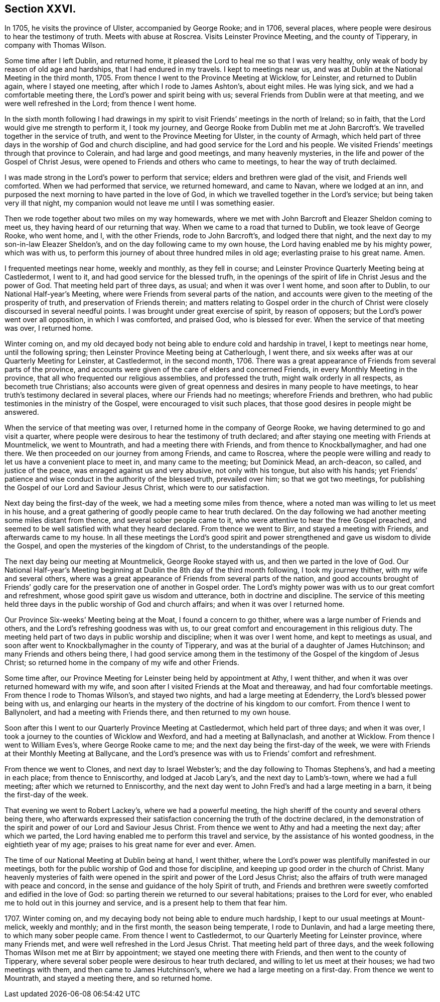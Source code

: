 == Section XXVI.

In 1705, he visits the province of Ulster, accompanied by George Rooke; and in 1706,
several places, where people were desirous to hear the testimony of truth.
Meets with abuse at Roscrea.
Visits Leinster Province Meeting, and the county of Tipperary,
in company with Thomas Wilson.

Some time after I left Dublin, and returned home,
it pleased the Lord to heal me so that I was very healthy,
only weak of body by reason of old age and hardships, that I had endured in my travels.
I kept to meetings near us, and was at Dublin at the National Meeting in the third month,
1705.
From thence I went to the Province Meeting at Wicklow, for Leinster,
and returned to Dublin again, where I stayed one meeting,
after which I rode to James Ashton`'s, about eight miles.
He was lying sick, and we had a comfortable meeting there,
the Lord`'s power and spirit being with us;
several Friends from Dublin were at that meeting, and we were well refreshed in the Lord;
from thence I went home.

In the sixth month following I had drawings in my spirit to
visit Friends`' meetings in the north of Ireland;
so in faith, that the Lord would give me strength to perform it, I took my journey,
and George Rooke from Dublin met me at John Barcroft`'s.
We travelled together in the service of truth,
and went to the Province Meeting for Ulster, in the county of Armagh,
which held part of three days in the worship of God and church discipline,
and had good service for the Lord and his people.
We visited Friends`' meetings through that province to Colerain,
and had large and good meetings, and many heavenly mysteries,
in the life and power of the Gospel of Christ Jesus,
were opened to Friends and others who came to meetings,
to hear the way of truth declaimed.

I was made strong in the Lord`'s power to perform that service;
elders and brethren were glad of the visit, and Friends well comforted.
When we had performed that service, we returned homeward, and came to Navan,
where we lodged at an inn,
and purposed the next morning to have parted in the love of God,
in which we travelled together in the Lord`'s service;
but being taken very ill that night,
my companion would not leave me until I was something easier.

Then we rode together about two miles on my way homewards,
where we met with John Barcroft and Eleazer Sheldon coming to meet us,
they having heard of our returning that way.
When we came to a road that turned to Dublin, we took leave of George Rooke,
who went home, and I, with the other Friends, rode to John Barcroft`'s,
and lodged there that night, and the next day to my son-in-law Eleazer Sheldon`'s,
and on the day following came to my own house,
the Lord having enabled me by his mighty power, which was with us,
to perform this journey of about three hundred miles in old age;
everlasting praise to his great name.
Amen.

I frequented meetings near home, weekly and monthly, as they fell in course;
and Leinster Province Quarterly Meeting being at Castledermot, I went to it,
and had good service for the blessed trufh,
in the openings of the spirit of life in Christ Jesus and the power of God.
That meeting held part of three days, as usual; and when it was over I went home,
and soon after to Dublin, to our National Half-year`'s Meeting,
where were Friends from several parts of the nation,
and accounts were given to the meeting of the prosperity of truth,
and preservation of Friends therein;
and matters relating to Gospel order in the church of Christ
were closely discoursed in several needful points.
I was brought under great exercise of spirit, by reason of opposers;
but the Lord`'s power went over all opposition, in which I was comforted, and praised God,
who is blessed for ever.
When the service of that meeting was over, I returned home.

Winter coming on,
and my old decayed body not being able to endure cold and hardship in travel,
I kept to meetings near home, until the following spring;
then Leinster Province Meeting being at Catherlough, I went there,
and six weeks after was at our Quarterly Meeting for Leinster, at Castledermot,
in the second month, 1706.
There was a great appearance of Friends from several parts of the province,
and accounts were given of the care of elders and concerned Friends,
in every Monthly Meeting in the province,
that all who frequented our religious assemblies, and professed the truth,
might walk orderly in all respects, as becometh true Christians;
also accounts were given of great openness and desires in many people to have meetings,
to hear truth`'s testimony declared in several places, where our Friends had no meetings;
wherefore Friends and brethren, who had public testimonies in the ministry of the Gospel,
were encouraged to visit such places,
that those good desires in people might be answered.

When the service of that meeting was over,
I returned home in the company of George Rooke,
we having determined to go and visit a quarter,
where people were desirous to hear the testimony of truth declared;
and after staying one meeting with Friends at Mountmelick, we went to Mountrath,
and had a meeting there with Friends, and from thence to Knockballymagher,
and had one there.
We then proceeded on our journey from among Friends, and came to Roscrea,
where the people were willing and ready to let us have a convenient place to meet in,
and many came to the meeting; but Dominick Mead, an arch-deacon, so called,
and justice of the peace, was enraged against us and very abusive,
not only with his tongue, but also with his hands;
yet Friends`' patience and wise conduct in the authority of the blessed truth,
prevailed over him; so that we got two meetings,
for publishing the Gospel of our Lord and Saviour Jesus Christ,
which were to our satisfaction.

Next day being the first-day of the week, we had a meeting some miles from thence,
where a noted man was willing to let us meet in his house,
and a great gathering of goodly people came to hear truth declared.
On the day following we had another meeting some miles distant from thence,
and several sober people came to it, who were attentive to hear the free Gospel preached,
and seemed to be well satisfied with what they heard declared.
From thence we went to Birr, and stayed a meeting with Friends,
and afterwards came to my house.
In all these meetings the Lord`'s good spirit and power
strengthened and gave us wisdom to divide the Gospel,
and open the mysteries of the kingdom of Christ, to the understandings of the people.

The next day being our meeting at Mountmelick, George Rooke stayed with us,
and then we parted in the love of God.
Our National Half-year`'s Meeting beginning at
Dublin the 8th day of the third month following,
I took my journey thither, with my wife and several others,
where was a great appearance of Friends from several parts of the nation,
and good accounts brought of Friends`' godly care for
the preservation one of another in Gospel order.
The Lord`'s mighty power was with us to our great comfort and refreshment,
whose good spirit gave us wisdom and utterance, both in doctrine and discipline.
The service of this meeting held three days in
the public worship of God and church affairs;
and when it was over I returned home.

Our Province Six-weeks`' Meeting being at the Moat, I found a concern to go thither,
where was a large number of Friends and others,
and the Lord`'s refreshing goodness was with us,
to our great comfort and encouragement in this religious duty.
The meeting held part of two days in public worship and discipline;
when it was over I went home, and kept to meetings as usual,
and soon after went to Knockballymagher in the county of Tipperary,
and was at the burial of a daughter of James Hutchinson;
and many Friends and others being there,
I had good service among them in the testimony
of the Gospel of the kingdom of Jesus Christ;
so returned home in the company of my wife and other Friends.

Some time after, our Province Meeting for Leinster being held by appointment at Athy,
I went thither, and when it was over returned homeward with my wife,
and soon after I visited Friends at the Moat and thereaway,
and had four comfortable meetings.
From thence I rode to Thomas Wilson`'s, and stayed two nights,
and had a large meeting at Edenderry, the Lord`'s blessed power being with us,
and enlarging our hearts in the mystery of the doctrine of his kingdom to our comfort.
From thence I went to Ballynolert, and had a meeting with Friends there,
and then returned to my own house.

Soon after this I went to our Quarterly Province Meeting at Castledermot,
which held part of three days; and when it was over,
I took a journey to the counties of Wicklow and Wexford,
and had a meeting at Ballynaclash, and another at Wicklow.
From thence I went to William Eves`'s, where George Rooke came to me;
and the next day being the first-day of the week,
we were with Friends at their Monthly Meeting at Ballycane,
and the Lord`'s presence was with us to Friends`' comfort and refreshment.

From thence we went to Clones, and next day to Israel Webster`'s;
and the day following to Thomas Stephens`'s, and had a meeting in each place;
from thence to Enniscorthy, and lodged at Jacob Lary`'s, and the next day to Lamb`'s-town,
where we had a full meeting; after which we returned to Enniscorthy,
and the next day went to John Fred`'s and had a large meeting in a barn,
it being the first-day of the week.

That evening we went to Robert Lackey`'s, where we had a powerful meeting,
the high sheriff of the county and several others being there,
who afterwards expressed their satisfaction
concerning the truth of the doctrine declared,
in the demonstration of the spirit and power of our Lord and Saviour Jesus Christ.
From thence we went to Athy and had a meeting the next day; after which we parted,
the Lord having enabled me to perform this travel and service,
by the assistance of his wonted goodness, in the eightieth year of my age;
praises to his great name for ever and ever.
Amen.

The time of our National Meeting at Dublin being at hand, I went thither,
where the Lord`'s power was plentifully manifested in our meetings,
both for the public worship of God and those for discipline,
and keeping up good order in the church of Christ.
Many heavenly mysteries of faith were opened in
the spirit and power of the Lord Jesus Christ;
also the affairs of truth were managed with peace and concord,
in the sense and guidance of the holy Spirit of truth,
and Friends and brethren were sweetly comforted and edified in the love of God:
so parting therein we returned to our several habitations; praises to the Lord for ever,
who enabled me to hold out in this journey and service,
and is a present help to them that fear him.

1707+++.+++ Winter coming on, and my decaying body not being able to endure much hardship,
I kept to our usual meetings at Mount-melick, weekly and monthly; and in the first month,
the season being temperate, I rode to Dunlavin, and had a large meeting there,
to which many sober people came.
From thence I went to Castledermot, to our Quarterly Meeting for Leinster province,
where many Friends met, and were well refreshed in the Lord Jesus Christ.
That meeting held part of three days,
and the week following Thomas Wilson met me at Birr by appointment;
we stayed one meeting there with Friends, and then went to the county of Tipperary,
where several sober people were desirous to hear truth declared,
and willing to let us meet at their houses; we had two meetings with them,
and then came to James Hutchinson`'s, where we had a large meeting on a first-day.
From thence we went to Mountrath, and stayed a meeting there, and so returned home.
